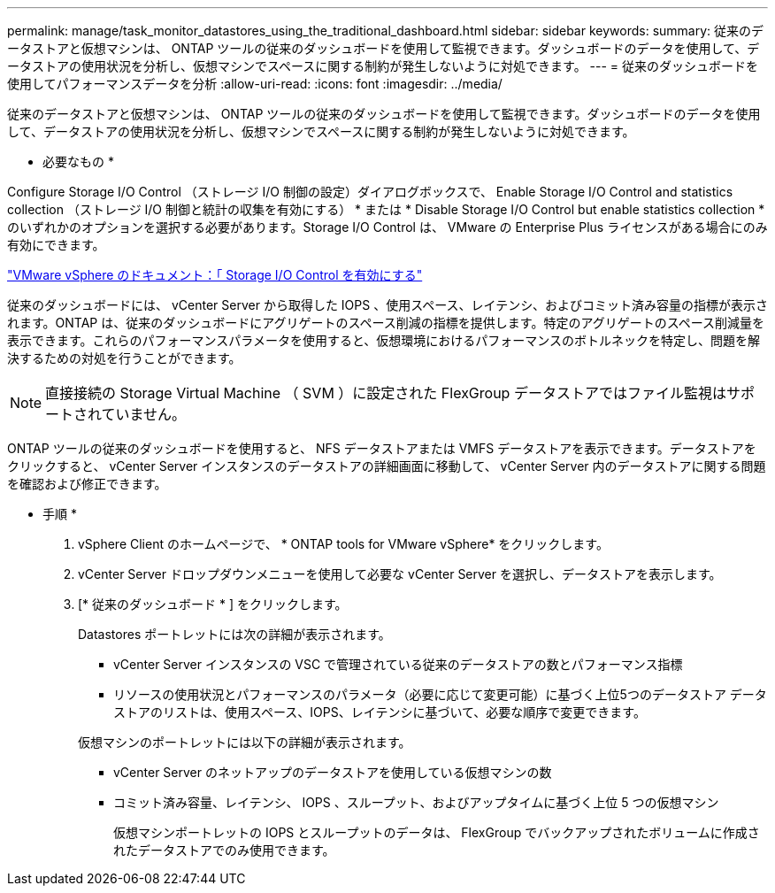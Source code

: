 ---
permalink: manage/task_monitor_datastores_using_the_traditional_dashboard.html 
sidebar: sidebar 
keywords:  
summary: 従来のデータストアと仮想マシンは、 ONTAP ツールの従来のダッシュボードを使用して監視できます。ダッシュボードのデータを使用して、データストアの使用状況を分析し、仮想マシンでスペースに関する制約が発生しないように対処できます。 
---
= 従来のダッシュボードを使用してパフォーマンスデータを分析
:allow-uri-read: 
:icons: font
:imagesdir: ../media/


[role="lead"]
従来のデータストアと仮想マシンは、 ONTAP ツールの従来のダッシュボードを使用して監視できます。ダッシュボードのデータを使用して、データストアの使用状況を分析し、仮想マシンでスペースに関する制約が発生しないように対処できます。

* 必要なもの *

Configure Storage I/O Control （ストレージ I/O 制御の設定）ダイアログボックスで、 Enable Storage I/O Control and statistics collection （ストレージ I/O 制御と統計の収集を有効にする） * または * Disable Storage I/O Control but enable statistics collection * のいずれかのオプションを選択する必要があります。Storage I/O Control は、 VMware の Enterprise Plus ライセンスがある場合にのみ有効にできます。

https://docs.vmware.com/en/VMware-vSphere/6.5/com.vmware.vsphere.resmgmt.doc/GUID-BB5D9BAB-9E0E-4204-A76A-54634CD8AD51.html["VMware vSphere のドキュメント：「 Storage I/O Control を有効にする"]

従来のダッシュボードには、 vCenter Server から取得した IOPS 、使用スペース、レイテンシ、およびコミット済み容量の指標が表示されます。ONTAP は、従来のダッシュボードにアグリゲートのスペース削減の指標を提供します。特定のアグリゲートのスペース削減量を表示できます。これらのパフォーマンスパラメータを使用すると、仮想環境におけるパフォーマンスのボトルネックを特定し、問題を解決するための対処を行うことができます。


NOTE: 直接接続の Storage Virtual Machine （ SVM ）に設定された FlexGroup データストアではファイル監視はサポートされていません。

ONTAP ツールの従来のダッシュボードを使用すると、 NFS データストアまたは VMFS データストアを表示できます。データストアをクリックすると、 vCenter Server インスタンスのデータストアの詳細画面に移動して、 vCenter Server 内のデータストアに関する問題を確認および修正できます。

* 手順 *

. vSphere Client のホームページで、 * ONTAP tools for VMware vSphere* をクリックします。
. vCenter Server ドロップダウンメニューを使用して必要な vCenter Server を選択し、データストアを表示します。
. [* 従来のダッシュボード * ] をクリックします。
+
Datastores ポートレットには次の詳細が表示されます。

+
** vCenter Server インスタンスの VSC で管理されている従来のデータストアの数とパフォーマンス指標
** リソースの使用状況とパフォーマンスのパラメータ（必要に応じて変更可能）に基づく上位5つのデータストア
データストアのリストは、使用スペース、IOPS、レイテンシに基づいて、必要な順序で変更できます。


+
仮想マシンのポートレットには以下の詳細が表示されます。

+
** vCenter Server のネットアップのデータストアを使用している仮想マシンの数
** コミット済み容量、レイテンシ、 IOPS 、スループット、およびアップタイムに基づく上位 5 つの仮想マシン
+
仮想マシンポートレットの IOPS とスループットのデータは、 FlexGroup でバックアップされたボリュームに作成されたデータストアでのみ使用できます。





